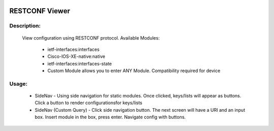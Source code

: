 .. image:: https://travis-ci.com/cober2019/ACIApps.svg?token=Jd38SqdR7ErpxMoqVxEQ&branch=main
    :target: https://travis-ci.com/cober2019/ACIApps
.. image:: https://img.shields.io/badge/Fugi_IOS_XE_v16.09.04-passing-green
.. image:: https://img.shields.io/badge/Fugi_IOS_XE_v16.07.02-passing-green
    

RESTCONF Viewer
======


Description:
_______

    View configuration using RESTCONF protocol. Available Modules:
    
        + ietf-interfaces:interfaces
        + Cisco-IOS-XE-native:native
        + ietf-interfaces:interfaces-state
        + Custom Module allows you to enter ANY Module. Compatibility required for device
        
Usage:
_______

    + SideNav - Using side navigation for static modules. Once clicked, keys/lists will appear as buttons. Click a button to render configurationsfor keys/lists
    + SideNav (Custom Query) - Click side navigation button. The next screen will have a URI and an input box. Insert module in the box, press enter. Navigate config with buttons.
    
    
